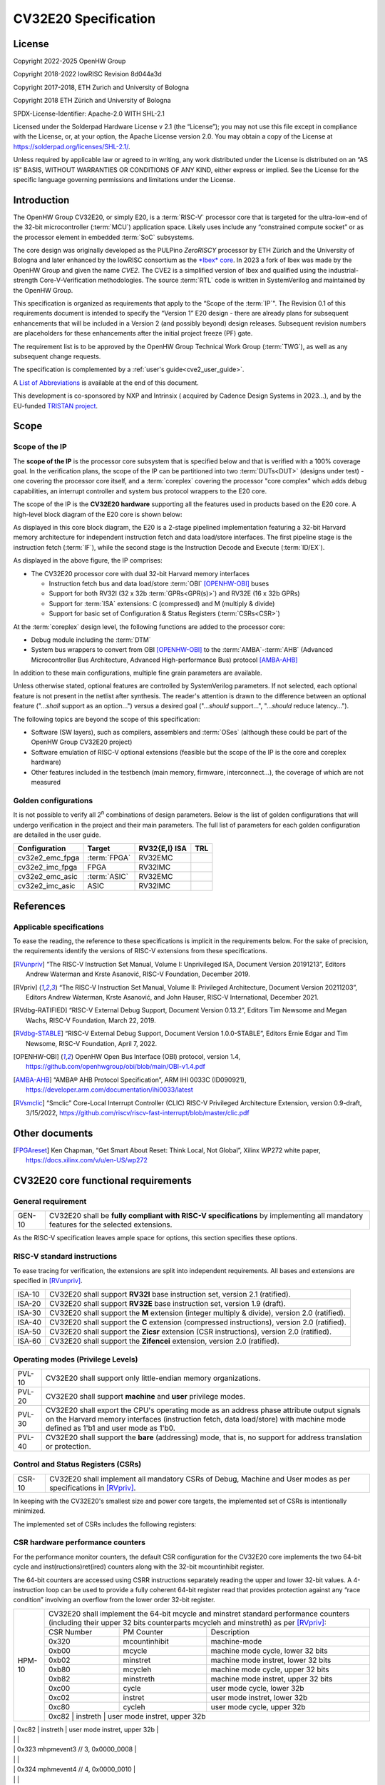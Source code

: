 =====================
CV32E20 Specification
=====================

License
=======

Copyright 2022-2025 OpenHW Group

Copyright 2018-2022 lowRISC Revision 8d044a3d

Copyright 2017-2018, ETH Zurich and University of Bologna

Copyright 2018 ETH Zürich and University of Bologna

SPDX-License-Identifier: Apache-2.0 WITH SHL-2.1

Licensed under the Solderpad Hardware License v 2.1 (the “License”); you
may not use this file except in compliance with the License, or, at your
option, the Apache License version 2.0. You may obtain a copy of the
License at https://solderpad.org/licenses/SHL-2.1/.

Unless required by applicable law or agreed to in writing, any work
distributed under the License is distributed on an “AS IS” BASIS,
WITHOUT WARRANTIES OR CONDITIONS OF ANY KIND, either express or implied.
See the License for the specific language governing permissions and
limitations under the License.

Introduction
============

The OpenHW Group CV32E20, or simply E20, is a :term:`RISC-V` processor core that
is targeted for the ultra-low-end of the 32-bit microcontroller (:term:`MCU`)
application space. Likely uses include any “constrained compute socket”
or as the processor element in embedded :term:`SoC` subsystems.

The core design was originally developed as the PULPino *ZeroRISCY*
processor by ETH Zürich and the University of Bologna and later enhanced
by the lowRISC consortium as the `*Ibex* core <https://github.com/lowRISC/ibex>`_.  In 2023 a fork of Ibex was made
by the OpenHW Group and given the name *CVE2*.  The CVE2 is a simplified version
of Ibex and qualified using the industrial-strength
Core-V-Verification methodologies. The source :term:`RTL` code is written in SystemVerilog and maintained by the OpenHW Group.

This specification is organized as requirements that apply to the “Scope
of the :term:`IP`". The Revision 0.1 of this requirements document is intended
to specify the “Version 1” E20 design - there are already plans for
subsequent enhancements that will be included in a Version 2 (and
possibly beyond) design releases. Subsequent revision numbers are
placeholders for these enhancements after the initial project freeze
(PF) gate.

The requirement list is to be approved by the OpenHW Group Technical
Work Group (:term:`TWG`), as well as any subsequent change requests.

The specification is complemented by a :ref:`user's guide<cve2_user_guide>`.

A `List of Abbreviations`_ is available at the end of this document.

This development is co-sponsored by NXP and Intrinsix ( acquired by Cadence Design Systems in 2023...), and by the EU-funded `TRISTAN project <https://tristan-project.eu>`_.

Scope
=====

Scope of the IP
---------------

The **scope of the IP** is the processor core subsystem that is
specified below and that is verified with a 100% coverage goal. In the
verification plans, the scope of the IP can be partitioned into two :term:`DUTs<DUT>`
(designs under test) - one covering the processor core itself, and a
:term:`coreplex` covering the processor "core complex" which adds
debug capabilities, an interrupt controller and system bus protocol
wrappers to the E20 core.

The scope of the IP is the **CV32E20 hardware** supporting all the
features used in products based on the E20 core. A high-level block
diagram of the E20 core is shown below:

.. image:: ../03_reference/images/blockdiagram.drawio.svg
  :width: 100%
  :alt: CV32E20 block diagram

As displayed in this core block diagram, the E20 is a 2-stage pipelined
implementation featuring a 32-bit Harvard memory architecture for
independent instruction fetch and data load/store interfaces. The first
pipeline stage is the instruction fetch (:term:`IF`), while the second stage is
the Instruction Decode and Execute (:term:`ID/EX`).

As displayed in the above figure, the IP comprises:

-  The CV32E20 processor core with dual 32-bit Harvard memory interfaces

   -  Instruction fetch bus and data load/store :term:`OBI` [OPENHW-OBI]_ buses

   -  Support for both RV32I (32 x 32b :term:`GPRs<GPR(s)>`) and RV32E (16 x 32b GPRs)

   -  Support for :term:`ISA` extensions: C (compressed) and M (multiply &
      divide)

   -  Support for basic set of Configuration & Status Registers (:term:`CSRs<CSR>`)

At the :term:`coreplex` design level, the following functions are added to the
processor core:

-  Debug module including the :term:`DTM`

-  System bus wrappers to convert from OBI [OPENHW-OBI]_ to the
   :term:`AMBA`-:term:`AHB` (Advanced Microcontroller Bus Architecture, Advanced
   High-performance Bus) protocol [AMBA-AHB]_

In addition to these main configurations, multiple fine grain parameters
are available.

Unless otherwise stated, optional features are controlled by
SystemVerilog parameters. If not selected, each optional feature is not
present in the netlist after synthesis. The reader's attention is drawn
to the difference between an optional feature ("...\ *shall* support as
an option...") versus a desired goal ("...\ *should* support...",
"...\ *should* reduce latency...").

The following topics are beyond the scope of this specification:

-  Software (SW layers), such as compilers, assemblers and :term:`OSes`
   (although these could be part of the OpenHW Group CV32E20 project)

-  Software emulation of RISC-V optional extensions (feasible but the
   scope of the IP is the core and coreplex hardware)

-  Other features included in the testbench (main memory, firmware,
   interconnect…), the coverage of which are not measured

Golden configurations
---------------------

It is not possible to verify all 2\ :sup:`n` combinations of design
parameters. Below is the list of golden configurations that will undergo
verification in the project and their main parameters. The full list of
parameters for each golden configuration are detailed in the user guide.

+----------------------------+-----------------+----------------------+-------+
| **Configuration**          | **Target**      | **RV32{E,I} ISA**    |**TRL**|
+----------------------------+-----------------+----------------------+-------+
| cv32e2_emc_fpga            | :term:`FPGA`    | RV32EMC              |       |
+----------------------------+-----------------+----------------------+-------+
| cv32e2_imc_fpga            | FPGA            | RV32IMC              |       |
+----------------------------+-----------------+----------------------+-------+
| cv32e2_emc_asic            | :term:`ASIC`    | RV32EMC              |       |
+----------------------------+-----------------+----------------------+-------+
| cv32e2_imc_asic            | ASIC            | RV32IMC              |       |
+----------------------------+-----------------+----------------------+-------+

References
==========

Applicable specifications
-------------------------

To ease the reading, the reference to these specifications is implicit
in the requirements below. For the sake of precision, the requirements
identify the versions of RISC-V extensions from these specifications.

.. [RVunpriv] “The RISC-V Instruction Set Manual, Volume I: Unprivileged ISA,
   Document Version 20191213”, Editors Andrew Waterman and Krste Asanović,
   RISC-V Foundation, December 2019.

.. [RVpriv] “The RISC-V Instruction Set Manual, Volume II: Privileged
   Architecture, Document Version 20211203”, Editors Andrew Waterman,
   Krste Asanović, and John Hauser, RISC-V International, December 2021.

.. [RVdbg-RATIFIED] “RISC-V External Debug Support, Document Version
   0.13.2”, Editors Tim Newsome and Megan Wachs, RISC-V Foundation, March
   22, 2019.

.. [RVdbg-STABLE] “RISC-V External Debug Support, Document Version
   1.0.0-STABLE”, Editors Ernie Edgar and Tim Newsome, RISC-V Foundation,
   April 7, 2022.

.. [OPENHW-OBI] OpenHW Open Bus Interface (OBI) protocol, version 1.4,
   https://github.com/openhwgroup/obi/blob/main/OBI-v1.4.pdf

.. [AMBA-AHB] “AMBA® AHB Protocol Specification”, ARM IHI 0033C (ID090921),
   https://developer.arm.com/documentation/ihi0033/latest

.. [RVsmclic] “Smclic” Core-Local Interrupt Controller (CLIC) RISC-V
   Privileged Architecture Extension, version 0.9-draft, 3/15/2022,
   https://github.com/riscv/riscv-fast-interrupt/blob/master/clic.pdf

Other documents
===============

.. [FPGAreset] Ken Chapman, “Get Smart About Reset: Think Local, Not
   Global”, Xilinx WP272 white paper, https://docs.xilinx.com/v/u/en-US/wp272

CV32E20 core functional requirements
====================================

General requirement
-------------------

+--------+--------------------------------------------------------------+
| GEN-10 | CV32E20 shall be **fully compliant with RISC-V               |
|        | specifications** by implementing all mandatory features for  |
|        | the selected extensions.                                     |
+--------+--------------------------------------------------------------+

As the RISC-V specification leaves ample space for options, this section
specifies these options.

RISC-V standard instructions
----------------------------

To ease tracing for verification, the extensions are split into
independent requirements. All bases and extensions are specified in 
[RVunpriv]_.

+--------+---------------------------------------------------------------+
| ISA-10 | CV32E20 shall support **RV32I** base instruction set, version |
|        | 2.1 (ratified).                                               |
+--------+---------------------------------------------------------------+
| ISA-20 | CV32E20 shall support **RV32E** base instruction set, version |
|        | 1.9 (draft).                                                  |
+--------+---------------------------------------------------------------+
| ISA-30 | CV32E20 shall support the **M** extension (integer multiply & |
|        | divide), version 2.0 (ratified).                              |
+--------+---------------------------------------------------------------+
| ISA-40 | CV32E20 shall support the **C** extension (compressed         |
|        | instructions), version 2.0 (ratified).                        |
+--------+---------------------------------------------------------------+
| ISA-50 | CV32E20 shall support the **Zicsr** extension (CSR            |
|        | instructions), version 2.0 (ratified).                        |
+--------+---------------------------------------------------------------+
| ISA-60 | CV32E20 shall support the **Zifencei** extension, version 2.0 |
|        | (ratified).                                                   |
+--------+---------------------------------------------------------------+

Operating modes (Privilege Levels)
----------------------------------

+--------+--------------------------------------------------------------+
| PVL-10 | CV32E20 shall support only little-endian memory              |
|        | organizations.                                               |
+--------+--------------------------------------------------------------+
| PVL-20 | CV32E20 shall support **machine** and **user**               |
|        | privilege modes.                                             |
+--------+--------------------------------------------------------------+
| PVL-30 | CV32E20 shall export the CPU's operating mode as an address  |
|        | phase attribute output signals on the Harvard memory         |
|        | interfaces (instruction fetch, data load/store) with machine |
|        | mode defined as 1'b1 and user mode as 1'b0.                  |
+--------+--------------------------------------------------------------+
| PVL-40 | CV32E20 shall support the **bare** (addressing) mode, that   |
|        | is, no support for address translation or protection.        |
+--------+--------------------------------------------------------------+

Control and Status Registers (CSRs)
-----------------------------------

+--------+--------------------------------------------------------------+
| CSR-10 | CV32E20 shall implement all mandatory CSRs of Debug, Machine |
|        | and User modes as per specifications in [RVpriv]_.           |
+--------+--------------------------------------------------------------+

In keeping with the CV32E20's smallest size and power core targets, the
implemented set of CSRs is intentionally minimized.

The implemented set of CSRs includes the following registers:

+--------+----------------------------------------------------------------------------+
| CSR-20 | | CV32E20 shall implement these mandatory Machine Mode CSRs                |
|        |  as per specifications in [RVpriv]_. Optional registers are                |
|        |  *highlighted*. The registers are listed based on ascending                |
|        |  CSR number.                                                               |
|        |                                                                            |
|        |                                                                            |
|        |                                                                            |
|        +---------+------------------+-----------------------------------------------+
|        | 0x300   |  mstatus         | machine status                                |
|        +---------+------------------+-----------------------------------------------+
|        | 0x301   |  misa            | machine isa and extensions                    |
|        +---------+------------------+-----------------------------------------------+
|        | 0x304   |  mie             | machine interrupt enable register             |
|        +---------+------------------+-----------------------------------------------+
|        | 0x305   |  mtvec           | machine trap vector base address              |
|        +---------+------------------+-----------------------------------------------+
|        | 0x320   |  mcountinhibit   | HPM-10: machine counter inhibit register      |
|        +---------+------------------+-----------------------------------------------+
|        | *0x323* |  *mhpmevent3*    | *HPM-20: perf monitor event selector*         |
|        +---------+------------------+-----------------------------------------------+
|        | *0x324* |  *mhpmevent4*    | *HPM-20: perf monitor event selector*         |
|        +---------+------------------+-----------------------------------------------+
|        | *0x325* |  *mhpmevent5*    | *HPM-20: perf monitor event selector*         |
|        +---------+------------------+-----------------------------------------------+
|        | *0x326* |  *mhpmevent6*    | *HPM-20: perf monitor event selector*         |
|        +---------+------------------+-----------------------------------------------+
|        | *0x327* |  *mhpmevent7*    | *HPM-20: perf monitor event selector*         |
|        +---------+------------------+-----------------------------------------------+
|        | *0x328* |  *mhpmevent8*    | *HPM-20: perf monitor event selector*         |
|        +---------+------------------+-----------------------------------------------+
|        | *0x329* |  *mhpmevent9*    | *HPM-20: perf monitor event selector*         |
|        +---------+------------------+-----------------------------------------------+
|        | *0x32a* |  *mhpmevent10*   | *HPM-20: perf monitor event selector*         |
|        +---------+------------------+-----------------------------------------------+
|        | *0x32b* |  *mhpmevent11*   | *HPM-20: perf monitor event selector*         |
|        +---------+------------------+-----------------------------------------------+
|        | *0x32c* |  *mhpmevent12*   | *HPM-20: perf monitor event selector*         |
|        +---------+------------------+-----------------------------------------------+
|        | 0x340   |  mscratch        | machine scratch register                      |
|        +---------+------------------+-----------------------------------------------+
|        | 0x341   |  mepc            | machine exception program counter             |
|        +---------+------------------+-----------------------------------------------+
|        | 0x342   |  mcause          | machine cause register                        |
|        +---------+------------------+-----------------------------------------------+
|        | 0x343   |  mtval           | machine trap value register                   |
|        +---------+------------------+-----------------------------------------------+
|        | 0x344   |  mip             | machine interrupt pending register            |
|        +---------+------------------+-----------------------------------------------+
|        | 0x7a0   |  tselect         | trigger select register                       |
|        +---------+------------------+-----------------------------------------------+
|        | 0x7a1   |  tdata1          | trigger data register 1                       |
|        +---------+------------------+-----------------------------------------------+
|        | 0x7a2   |  tdata2          | trigger data register 2                       |
|        +---------+------------------+-----------------------------------------------+
|        | 0x7a3   |  tdata3          | trigger data register 3                       |
|        +---------+------------------+-----------------------------------------------+
|        | 0x7a8   |  mcontext        | machine context register                      |
|        +---------+------------------+-----------------------------------------------+
|        | 0x7aa   |  scontext        | supervisor context register                   |
|        +---------+------------------+-----------------------------------------------+
|        | 0x7b0   |  dcsr            | debug control and status register             |
|        +---------+------------------+-----------------------------------------------+
|        | 0x7b1   |  dpc             | debug pc register                             |
|        +---------+------------------+-----------------------------------------------+
|        | 0x7b2   |  dscratch0       | debug scratch register 0                      |
|        +---------+------------------+-----------------------------------------------+
|        | 0x7b3   |  dscratch1       | debug scratch register 2                      |
|        +---------+------------------+-----------------------------------------------+
|        | 0x7c0   |  cpuctrl         | cpu control register                          |
|        +---------+------------------+-----------------------------------------------+
|        | 0xb00   |  mcycle          | HPM-10: machine cycle counter                 |
|        +---------+------------------+-----------------------------------------------+
|        | 0xb02   |  minstret        | HPM-10: machine insts retired counter         |
|        +---------+------------------+-----------------------------------------------+
|        | *0xb03* |  *mhpmcounter3*   | *HPM-10: number of load/store cycles*         |
|        +---------+------------------+-----------------------------------------------+
|        | *0xb04* |  *mhpmcounter4*   | *HPM-10: number of inst fetch cycles*         |
|        +---------+------------------+-----------------------------------------------+
|        | *0xb05* |  *mhpmcounter5*   | *HPM-10: number of load cycles*               |
|        +---------+------------------+-----------------------------------------------+
|        | *0xb06* |  *mhpmcounter6*   | *HPM-10: number of store cycles*              |
|        +---------+------------------+-----------------------------------------------+
|        | *0xb07* |  *mhpmcounter7*   | *HPM-10: number of jump cycles*               |
|        +---------+------------------+-----------------------------------------------+
|        | *0xb08* |  *mhpmcounter8*   | *HPM-10: number of conditional br cycles*     |
|        +---------+------------------+-----------------------------------------------+
|        | *0xb09* |  *mhpmcounter9*   | *HPM-10: number of cond br taken cycles*      |
|        +---------+------------------+-----------------------------------------------+
|        | *0xb0a* |  *mhpmcounter10*  | *HPM-10: number of return inst cycles*        |
|        +---------+------------------+-----------------------------------------------+
|        | *0xb0b* |  *mhpmcounter11*  | *HPM-10: number of wfi cycles*                |
|        +---------+------------------+-----------------------------------------------+
|        | *0xb0c* |  *mhpmcounter12*  | *HPM-10: number of divide cycles*             |
|        +---------+------------------+-----------------------------------------------+
|        | 0xb80   |  mcycleh         | HPM-10: upper word of mcycle                  |
|        +---------+------------------+-----------------------------------------------+
|        | 0xb82   |  minstreth       | HPM-10: upper word of minstret                |
|        +---------+------------------+-----------------------------------------------+
|        | *0xb83* |  *mhpmcounter3h*  | *HPM-20: upper word of *mhpmcounter3*          |
|        +---------+------------------+-----------------------------------------------+
|        | *0xb84* |  *mhpmcounter4h*  | *HPM-20: upper word of *mhpmcounter4*          |
|        +---------+------------------+-----------------------------------------------+
|        | *0xb85* |  *mhpmcounter5h*  | *HPM-20: upper word of *mhpmcounter5*          |
|        +---------+------------------+-----------------------------------------------+
|        | *0xb86* |  *mhpmcounter6h*  | *HPM-20: upper word of *mhpmcounter6*          |
|        +---------+------------------+-----------------------------------------------+
|        | *0xb87* |  *mhpmcounter7h*  | *HPM-20: upper word of *mhpmcounter7*          |
|        +---------+------------------+-----------------------------------------------+
|        | *0xb88* |  *mhpmcounter8h*  | *HPM-20: upper word of *mhpmcounter8*          |
|        +---------+------------------+-----------------------------------------------+
|        | *0xb89* |  *mhpmcounter9h*  | *HPM-20: upper word of *mhpmcounter9*          |
|        +---------+------------------+-----------------------------------------------+
|        | *0xb8a* |  *mhpmcounter10h* | *HPM-20: upper word of *mhpmcounter10*         |
|        +---------+------------------+-----------------------------------------------+
|        | *0xb8b* |  *mhpmcounter11h* | *HPM-20: upper word of *mhpmcounter11*         |
|        +---------+------------------+-----------------------------------------------+
|        | *0xb8c* |  *mhpmcounter12h* | *HPM-20: upper word of *mhpmcounter12*         |
|        +---------+------------------+-----------------------------------------------+
|        | 0xc00   |  cycle           | user mode cycle, lower 32b                    |
|        +---------+------------------+-----------------------------------------------+
|        | 0xc02   |  instret         | user mode instret, lower 32b                  |
|        +---------+------------------+-----------------------------------------------+
|        | 0xc80   |  cycleh          | user mode cycle, upper 32b                    |
|        +---------+------------------+-----------------------------------------------+
|        | 0xc82   |  instreth        | user mode instret, upper 32b                  |
|        +---------+------------------+-----------------------------------------------+
|        | 0xf11   |  mvendorid       | machine vendor ID                             |
|        +---------+------------------+-----------------------------------------------+
|        | 0xf12   |  marchid         | machine architecture ID                       |
|        +---------+------------------+-----------------------------------------------+
|        | 0xf13   |  mimpid          | machine implementation ID                     |
|        +---------+------------------+-----------------------------------------------+
|        | 0xf14   |  mhartid         | hardware thread ID                            |
+--------+---------+------------------+-----------------------------------------------+

CSR hardware performance counters
---------------------------------

For the performance monitor counters, the default CSR configuration for
the CV32E20 core implements the two 64-bit cycle and
inst(ructions)ret(ired) counters along with the 32-bit mcountinhibit
register.

The 64-bit counters are accessed using CSRR instructions separately
reading the upper and lower 32-bit values. A 4-instruction loop can be
used to provide a fully coherent 64-bit register read that provides
protection against any “race condition” involving an overflow from the
lower order 32-bit register.

+--------+------------------------------------------------------------------------+
| HPM-10 | CV32E20 shall implement the 64-bit mcycle and minstret                 |
|        | standard performance counters (including their upper 32 bits           |
|        | counterparts mcycleh and minstreth) as per [RVpriv]_:                  |
|        |                                                                        |
|        |                                                                        |
|        +------------+---------------+-------------------------------------------+
|        | CSR Number | PM Counter    | Description                               |
|        +------------+---------------+-------------------------------------------+
|        | 0x320      | mcountinhibit | machine-mode                              |
|        +------------+---------------+-------------------------------------------+
|        | 0xb00      | mcycle        | machine mode cycle, lower 32 bits         |
|        +------------+---------------+-------------------------------------------+
|        | 0xb02      | minstret      | machine mode instret, lower 32 bits       |
|        +------------+---------------+-------------------------------------------+
|        | 0xb80      | mcycleh       | machine mode cycle, upper 32 bits         |
|        +------------+---------------+-------------------------------------------+
|        | 0xb82      | minstreth     | machine mode instret, upper 32 bits       |
|        +------------+---------------+-------------------------------------------+
|        | 0xc00      | cycle         | user mode cycle, lower 32b                |
|        +------------+---------------+-------------------------------------------+
|        | 0xc02      | instret       | user mode instret, lower 32b              |
|        +------------+---------------+-------------------------------------------+
|        | 0xc80      | cycleh        | user mode cycle, upper 32b                |
|        +------------+---------------+-------------------------------------------+
|        | 0xc82      | instreth      | user mode instret, upper 32b              |
+--------+------------------------------------------------------------------------+
| HPM-20 | CV32E20 should support 10 optional event counters                      |
|        | (mhpmcounterX{h}) and their associated event selector                  |
|        | (mhpmeventX) performance monitoring registers. *The default            |
|        | width of these registers is 32 bits*.                                  |
|        |                                                                        |
|        | These registers are intended to provide hardware performance           |
|        | monitoring capabilities in FPGA development targets (and/or            |
|        | ASIC SoC targets).                                                     |
|        |                                                                        |
|        +------------+---------------+-------------------------------------------+
|        | CSR Number | PM Counter    | Description                               |
|        +------------+---------------+-------------------------------------------+
|        | 0xb03      | mhpmcounter3  | m-mode performance-monitoring counter 3   |
|        |            |               | NumCyclesLSU, lower 32 bits               |
|        +------------+---------------+-------------------------------------------+
|        | 0xb04      | mhpmcounter4  | m-mode performance-monitoring counter 4   |
|        |            |               | NumCyclesIF, lower 32 bits                |
|        +------------+---------------+-------------------------------------------+
|        | 0xb05      | mhpmcounter5  | m-mode performance-monitoring counter 5   |
|        |            |               | NumLoads, lower 32 bits                   |
|        +------------+---------------+-------------------------------------------+
|        | 0xb06      | mhpmcounter6  | m-mode performance-monitoring counter 6   |
|        |            |               | NumStores, lower 32 bits                  |
|        +------------+---------------+-------------------------------------------+
|        | 0xb07      | mhpmcounter7  | m-mode performance-monitoring counter 7   |
|        |            |               | NumJumps, lower 32 bits                   |
|        +------------+---------------+-------------------------------------------+
|        | 0xb08      | mhpmcounter8  | m-mode performance-monitoring counter 8   |
|        |            |               | NumBranches, lower 32 bits                |
|        +------------+---------------+-------------------------------------------+
|        | 0xb09      | mhpmcounter9  | m-mode performance-monitoring counter 9   |
|        |            |               | NumBranchesTaken, lower 32 bits           |
|        +------------+---------------+-------------------------------------------+
|        | 0xb0a      | mhpmcounter10 | m-mode performance-monitoring counter 10  |
|        |            |               | NumInstrRetC, lower 32 bits               |
|        +------------+---------------+-------------------------------------------+
|        | 0xb0b      | mhpmcounter11 | m-mode performance-monitoring counter 11  |
|        |            |               | NumCyclesWFI, lower 32 bits               |
|        +------------+---------------+-------------------------------------------+
|        | 0xb0c      | mhpmcounter12 | m-mode performance-monitoring counter 12  |
|        |            |               | NumCyclesDivWait, lower 32 bits           |
|        +------------+---------------+-------------------------------------------+
|        | 0xb83      | mhpmcounter3h | m-mode performance-monitoring counter 3   |
|        |            |               | NumCyclesLSU, upper 32 bits               |
|        +------------+---------------+-------------------------------------------+
|        | 0xb84      | mhpmcounter4h | m-mode performance-monitoring counter 4   |
|        |            |               | NumCyclesIF, upper 32 bits                |
|        +------------+---------------+-------------------------------------------+
|        | 0xb85      | mhpmcounter5h | m-mode performance-monitoring counter 5   |
|        |            |               | NumLoads, upper 32 bits                   |
|        +------------+---------------+-------------------------------------------+
|        | 0xb86      | mhpmcounter6h | m-mode performance-monitoring counter 6   |
|        |            |               | NumStores, upper 32 bits                  |
|        +------------+---------------+-------------------------------------------+
|        | 0xb87      | mhpmcounter7h | m-mode performance-monitoring counter 7   |
|        |            |               | NumJumps, upper 32 bits                   |
|        +------------+---------------+-------------------------------------------+
|        | 0xb88      | mhpmcounter8h | m-mode performance-monitoring counter 8   |
|        |            |               | NumBranches, upper 32 bits                |
|        +------------+---------------+-------------------------------------------+
|        | 0xb89      | mphmcounter9h | m-mode performance-monitoring counter 9   |
|        |            |               | NumBranchesTaken, upper 32 bits           |
|        +------------+---------------+-------------------------------------------+
|        | 0xb8a      | mphmcounter10h| m-mode performance-monitoring counter 10  |
|        |            |               | NumInstrRetC, upper 32 bits               |
|        +------------+---------------+-------------------------------------------+
|        | 0xb8b      | mphmcounter11h| m-mode performance-monitoring counter 11  |
|        |            |               | NumCyclesWFI, upper 32 bits               |
|        +------------+---------------+-------------------------------------------+
|        | 0xb8c      | mphmcounter12h| m-mode performance-monitoring counter 12  |
|        |            |               | NumCyclesDivWait, upper 32 bits           |
|        +------------+---------------+-------------------------------------------+
|        |                                                                        |
|        | The mphmeventX registers are the event selectors and                   |
|        | enable/disable the corresponding mphmcounterX registers. The           |
|        | association of the events with the mphmcounterX registers are          |
|        | hardwired.                                                             |
|        |                                                                        |
|        +------------+----------------+------------------------------------------+
|        | CSR Number | Event Selector | Description | event ID/bit | reset value |
|        +------------+----------------+------------------------------------------+
|        | 0x323      | mhpmevent3     |           3 | event ID/bit | reset value |
|        +------------+----------------+------------------------------------------+



|        |                                                                       |
|        | 0x323 mhpmevent3 // 3, 0x0000_0008                                    |
|        |                                                                       |
|        | 0x324 mphmevent4 // 4, 0x0000_0010                                    |
|        |                                                                       |
|        | 0x325 mphmevent5 // 5, 0x0000_0020                                    |
|        |                                                                       |
|        | 0x326 mphmevent6 // 6, 0x0000_0040                                    |
|        |                                                                       |
|        | 0x327 mphmevent7 // 7, 0x0000_0080                                    |
|        |                                                                       |
|        | 0x328 mphmevent8 // 8, 0x0000_0100                                    |
|        |                                                                       |
|        | 0x329 mphmevent9 // 9, 0x0000_0200                                    |
|        |                                                                       |
|        | 0x32a mphmevent10 // 10, 0x0000_0400                                  |
|        |                                                                       |
|        | 0x32b mphmevent11 // 11, 0x0000_0800                                  |
|        |                                                                       |
|        | 0x32c mphmevent12 // 12, 0x0000_1000                                  |
+--------+-----------------------------------------------------------------------+

.. note::
   The Ibex documentation is incorrect/confusing about the optional
   presence of mhpmcounter{11,12}. This specification assumes the Ibex
   documentation is simply incorrect for these 2 counters.

.. note::
   It should be mentioned that the event associated with 
   mphm{event,counter}11 has a different definition for the E20 core versus
   Ibex. This counter no longer tracks multiply cycles, but rather, the
   cycles when the core is quiescent in the 'wait for interrupt' state.  

Additional details on the CSRs are available in the user manual.

Interface requirements
======================

CV32E20 core memory bus
-----------------------

+--------+-------------------------------------------------------------+
| MEM-10 | CV32E20 core shall support a Harvard memory interface with  |
|        | two 32-bit OBI interfaces, one for instruction fetch and a  |
|        | second for data loads & stores. Each bus includes a 32-bit  |
|        | byte address and dual 32-bit buses for read and write data. |
|        | Data references support 8-bit byte, 16-bit halfword and     |
|        | 32-bit word elements.                                       |
+--------+-------------------------------------------------------------+

CV32E20 coreplex memory bus
---------------------------

+--------+-------------------------------------------------------------+
| MEM-20 | The CV32E20 coreplex shall support a Harvard memory         |
|        | interface with two 32-bit AMBA-AHB5 interfaces, one for     |
|        | instruction fetch and a second for data loads & stores.     |
|        | Each bus includes a 32-bit byte address and dual 32-bit     |
|        | buses for read and write data. Data references support      |
|        | 8-bit byte, 16-bit halfword and 32-bit word elements.       |
+--------+-------------------------------------------------------------+
| MEM-21 | The CV32E20 coreplex also shall support a 32-bit AMBA-AHB5  |
|        | interface from the debug module to allow real-time debug    |
|        | access to system memory.                                    |
+--------+-------------------------------------------------------------+
| MEM-30 | The CV32E20 coreplex shall support unaligned (also known as |
|        | *misaligned*) data accesses for the E20 core by generating  |
|        | 2 bus cycles to complete the memory reference. This         |
|        | capability requires individual byte strobes be supported in |
|        | the attached data memory.                                   |
|        |                                                             |
|        | If this capability cannot be supported, the coreplex shall  |
|        | support an optional hardware configuration where all        |
|        | unaligned data accesses are decomposed into combinations of |
|        | 8- and 16-bit transfers. This means the ‘worst-case' data   |
|        | unalignment may require 3 bus cycles (byte, halfword, byte) |
|        | to complete.                                                |
+--------+-------------------------------------------------------------+
| MEM-40 | The CV32E20 coreplex shall generate only SINGLE AHB         |
|        | transactions, that is, no BURST transactions are generated  |
|        | by the E20 core.                                            |
+--------+-------------------------------------------------------------+
| MEM-50 | The CV32E20 coreplex AHB5 bus protocol shall support the    |
|        | following design interface parameters:                      |
|        |                                                             |
|        | ADDR_WIDTH 32                                               |
|        |                                                             |
|        | DATA_WIDTH 32                                               |
|        |                                                             |
|        | HBURST_WIDTH 4                                              |
|        |                                                             |
|        | HPROT_WIDTH 4                                               |
|        |                                                             |
|        | HMASTER_WIDTH 0                                             |
|        |                                                             |
+--------+-------------------------------------------------------------+
| MEM-60 | The CV32E20 coreplex AHB5 bus protocol shall not support    |
|        | signaling associated with exclusive accesses - this implies |
|        | the HEXCL and HEXOKAY control signals are not used.         |
+--------+-------------------------------------------------------------+
| MEM-70 | The CV32E20 coreplex AHB5 bus protocol shall encode the     |
|        | operating mode of every access using the {HNONSECURE,       |
|        | HPROT[1]} bus attribute signals defined as:                 |
|        |                                                             |
|        | if E20 core mode = user, then {HNONSECURE, HPROT[1]} =      |
|        | 2'b10                                                       |
|        |                                                             |
|        | if E20 core mode = machine, then {HNONSECURE, HPROT[1]} =   |
|        | 2'b01                                                       |
+--------+-------------------------------------------------------------+
| MEM-80 | The CV32E20 coreplex AHB5 bus protocol shall implement a    |
|        | 4-bit HPROT[*] bus attribute control where HPROT[3:2] is    |
|        | hardwired to 2'b00.                                         |
+--------+-------------------------------------------------------------+

Debug
-----

+---------+------------------------------------------------------------+
| DBG-10  | CV32E20 shall implement the features outlined in Chapter 4 |
|         | of [RVdbg-STABLE]_                                         |
+---------+------------------------------------------------------------+

In addition, there can be an external debug module, not in the scope of
the IP.

Interrupts
----------

CLINT is the default interrupt controller in [RVpriv]_. It is limited to 
32 custom IRQs for RV32. A :term:`CLIC` [RVsmclic]_ supports up to 4.064
IRQs, but is not yet ratified at the time of specification. 

+---------+------------------------------------------------------------+
| IRQ-10  | CV32E20 shall implement interrupt handling registers as    |
|         | per the RISC-V privilege specification and interface with  |
|         | a :term:`CLINT` implementation.                            |
+---------+------------------------------------------------------------+
| IRQ-20  | CV32E20 shall implement one Non-Maskable Interrupt (NMI),  |
|         | which is triggered from an external signal. The            |
|         | corresponding excpection code is 32.                       |
+---------+------------------------------------------------------------+
| IRQ-30  | The NMI implemented by CV32E20 shall be resumable.         |
+---------+------------------------------------------------------------+

.. note::
   It should be noted that CVE2 had implemented a custom mechanism for NMI 
   recovery. A standard RISC-V way of NMI recovery is in draft stage. In
   future, the custom mechanism could be reworked to follow the standard.

Coprocessor interface
---------------------

+--------+-------------------------------------------------------------+
| XIF-10 | For *subsequent* core implementations, CV32E20 shall        |
|        | support the coprocessor interface compliant with [CV-X-IF]  |
|        | to extend the supported instructions. The goal is a set of  |
|        | compatible interfaces between the CORE-V cores, for         |
|        | example, CV32E40{P,S,X}, CV32E20, …                         |
|        |                                                             |
|        | The initial version of CV32E20 shall not support the        |
|        | CV-X-IF coprocessor interface.                              |
+--------+-------------------------------------------------------------+

PPA targets
===========

These PPA targets will be updated when physical design monitoring is
integrated in the continuous integration flow.

+--------+-------------------------------------------------------------+
| PPA-10 | CV32E20 should be resource optimized for both ASIC and FPGA |
|        | targets.                                                    |
|        |                                                             |
|        | In general, the relative priority of the PPA metrics is     |
|        | Power > Area > Performance. The project needs to determine  |
|        | how much to measure and minimize power dissipation -        |
|        | core/coreplex area provides a general proxy for power with  |
|        | numerous caveats.                                           |
+--------+-------------------------------------------------------------+
| PPA-20 | CV32E20 should deliver more than x.y CoreMark/MHz           |
|        | performance when targeting RV32IMC for maximum performance, |
|        | for example, GCC -O3 compiler options and attached to zero  |
|        | wait-state instruction and data memories.                   |
|        |                                                             |
|        | This performance metric should be defined across multiple   |
|        | configuration variables like RV32{I,E}MC, compilers         |
|        | {GCC,LLVM} and compiler options {-O3, -Os/-Oz}. The core's  |
|        | operating environment is defined with attached zero         |
|        | wait-state instruction and data memories.                   |
+--------+-------------------------------------------------------------+
| PPA-30 | CV32E20 should operate at more than ? MHz in the            |
|        | CV32E20\_?\_fpga configuration on Kintex 7 FPGA technology. |
|        |                                                             |
|        | Metric details to be supplied later.                        |
+--------+-------------------------------------------------------------+
| PPA-50 | CV32E20 should operate at more than ? MHz in the            |
|        | CV32E20\_? configuration on 16-nm FFT technology in the     |
|        | worst-case frequency corner with the fastest threshold      |
|        | voltage.                                                    |
|        |                                                             |
|        | Metric details to be supplied later.                        |
+--------+-------------------------------------------------------------+

Physical design rules
---------------------

As different teams have different design rules and flows, and to ease
the integration in FPGA and ASIC design flows:

+---------+------------------------------------------------------------+
| PDR-10  | CV32E20 should have a configurable global reset signal:    |
|         | synchronous/asynchronous, active high/low.                 |
|         |                                                            |
|         | For asynchronous resets, the assertion edge is treated as  |
|         | an asynchronous event; the negation edge is treated as a   |
|         | *synchronous* event.                                       |
+---------+------------------------------------------------------------+
| PDR-20  | CV32E20 shall be a “super-synchronous” design with a       |
|         | single clock input and all sequential elements operating   |
|         | on the pos-edge of the clock.                              |
+---------+------------------------------------------------------------+
| PDR-40  | CV32E20 should not include multi-cycle paths.              |
+---------+------------------------------------------------------------+
| PDR-50  | CV32E20 should not include technology-dependent blocks.    |
|         |                                                            |
|         | If technology-dependent blocks are used, e.g., to improve  |
|         | PPA on certain targets, the equivalent                     |
|         | technology-independent block should be available. A design |
|         | parameter can be used to select between the                |
|         | implementations.                                           |
+---------+------------------------------------------------------------+
| PDR-60  | For certain FPGA targets, CV32E20 may remove the reset in  |
|         | the RTL code.                                              |
|         |                                                            |
|         | See [FPGAreset]_ for background information on this        |
|         | requirement.                                               |
+---------+------------------------------------------------------------+

List of abbreviations
=====================

.. glossary::

   AHB
      Advanced High-performance Bus

   ALU
      Arithmetic/Logic Unit

   AMBA
      Arm(R)'s Advanced Microcontroller Bus Architecture 

   ASIC
      Application-Specific Integrated Circuit 

   AXI
      Advanced eXtensible Interface

   CLIC
      Core-Local Interrupt Controller

   CLINT
      RISC-V Privileged Specification Interrupt Controller

   coreplex
      Core Complex

   CSR
      Control and Status Register

   CV-X-IF
      Core-V Coprocessor (X) Interface

   DTM
      Debug Transport Module
      
   DUT
      Device Under Test
      
   FPGA
      Field Programmable Gate Array
   
   GPR(s)
      CPU General-Purpose Register(s)
   
   ID/EX
      Pipeline stage: Instruction Decode & Execute
      
   IF
      Pipeline stage: Instruction Fetch
      
   IP
      Intellectual Property
      
   ISA
      Instruction Set Architecture
   
   LSU
      CPU Load/Store Unit
      
   MCU
      Microcontroller
      
   MHz
      Megahertz
      
   MULT
      CPU Multiplier
      
   OBI
      Open Bus Interface protocol
   
   OSes
      Operating Systems
   
   PF
      Open Hardware Group Project Freeze 
      
   PLIC
      Platform-Level Interrupt Controller
      
   RISC-V
      5th generation of UC Berkeley reduced instruction set computing, pronounced as "risk-five" 
      
   RTL
      Register-Transfer Language
      
   SoC
      System on a Chip 
      
   TWG
      Technical Working Group
